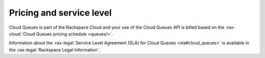 .. _pricing-service-level:

~~~~~~~~~~~~~~~~~~~~~~~~~
Pricing and service level
~~~~~~~~~~~~~~~~~~~~~~~~~
Cloud Queues is part of the Rackspace Cloud and your use of the Cloud
Queues API is billed based on the
:rax-cloud:`Cloud Queues pricing schedule <queues/>`.

Information about the :rax-legal:`Service Level Agreement (SLA) for Cloud Queues
<sla#cloud_queues>` is available in the :rax-legal:`Rackspace Legal Information`.
